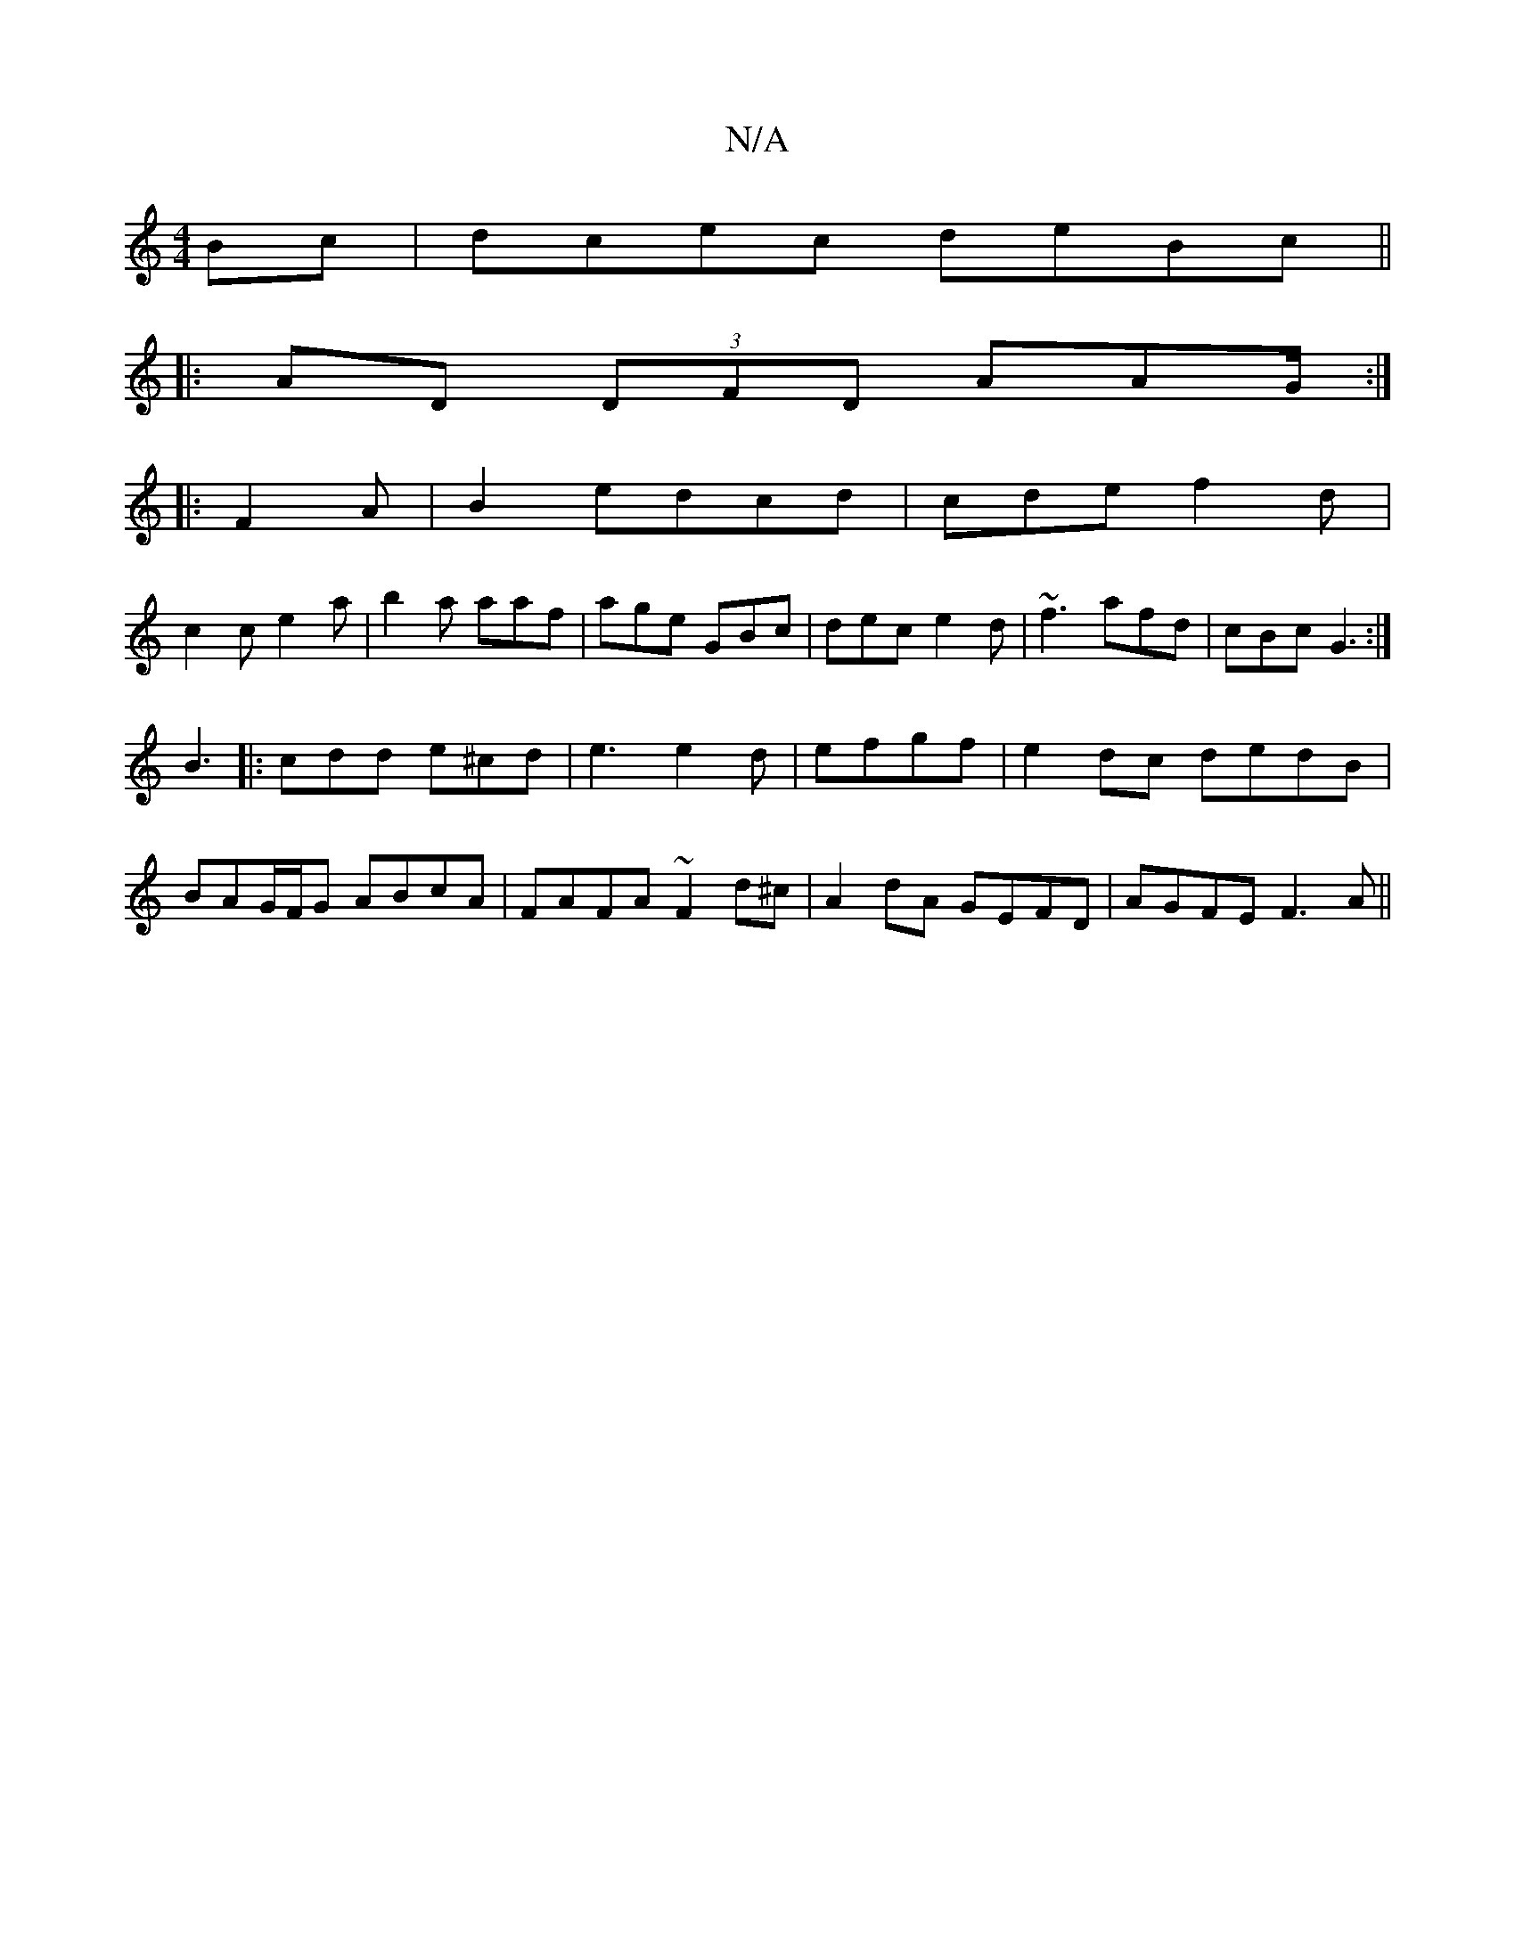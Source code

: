 X:1
T:N/A
M:4/4
R:N/A
K:Cmajor
Bc|dcec deBc||
|:AD (3DFD AAG/:|
|: F2A|B2 edcd|cde f2d|
c2c e2a|b2a aaf|age GBc|dec e2d|~f3 afd|cBc G3:|
B3|:cdd e^cd|e3e2d|efgf | e2 dc dedB|BAG/F/G ABcA|FAFA ~F2d^c|A2 dA GEFD|AGFE F3A||

:(3FEF (3